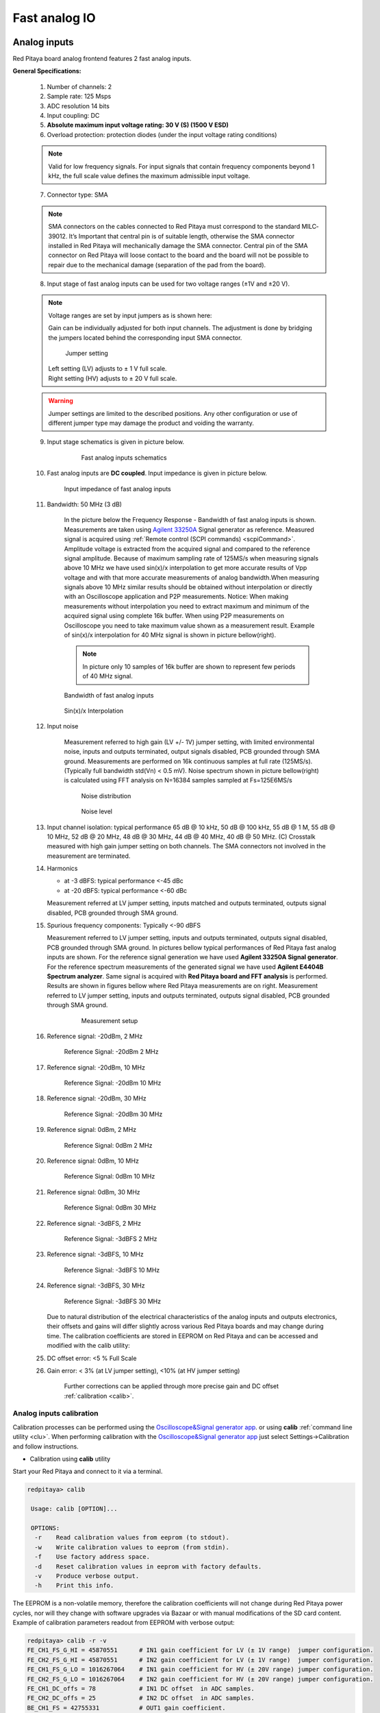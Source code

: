 ##############
Fast analog IO
##############

.. _anain:

*************
Analog inputs
*************

Red Pitaya board analog frontend features 2 fast analog inputs. 

**General Specifications:**
    
    1. Number of channels: 2
    #. Sample rate: 125 Msps 
    #. ADC resolution 14 bits 
    #. Input coupling: DC 
    #. **Absolute maximum input voltage rating: 30 V (S) (1500 V ESD)**
    #. Overload protection: protection diodes (under the input voltage rating conditions) 
    
    .. note::
    
       Valid for low frequency signals. For input signals that contain frequency components beyond 1 kHz, the full scale value defines the maximum admissible input voltage.
    
    7. Connector type: SMA
    
    .. note::
    
        SMA connectors on the cables connected to Red Pitaya must correspond to the standard MIL­C­39012. 
        It’s Important that central pin is of suitable length, otherwise the SMA connector installed in Red Pitaya will mechanically damage the SMA connector.
        Central pin of the SMA connector on Red Pitaya will loose contact to the board and the board will not be possible to repair due to the mechanical damage (separation of the pad from the board).
    
    8. Input stage of fast analog inputs can be used for two voltage ranges (±1V and ±20 V). 
    
    .. note::
    
        Voltage ranges are set by input jumpers as is shown here:
        
        Gain can be individually adjusted for both input channels. The adjustment is done by bridging the jumpers located behind the corresponding input SMA connector.
    
        .. image:: Jumper_settings.png 
            
        .. figure:: Jumper_settings_photo.png
            
            Jumper setting
    
        | Left setting (LV) adjusts to ± 1 V full scale.
        | Right setting (HV) adjusts to ± 20 V full scale.
    
    .. warning::
    
        Jumper settings are limited to the described positions. Any other configuration or use of different jumper
        type may damage the product and voiding the warranty.
        
        
    9. Input stage schematics is given in picture below.

        .. figure:: Fast_analog_inputs_sch.png
        
            Fast analog inputs schematics
            
    #. Fast analog inputs are **DC coupled**. Input impedance is given in picture below. 

       .. figure:: Input_impedance_of_fast_analog_inputs.png
       
            Input impedance of fast analog inputs
        
    #. Bandwidth: 50 MHz (3 dB)
    
        In the picture below the Frequency Response - Bandwidth of fast analog inputs is shown. Measurements are taken 
        using `Agilent 33250A <http://www.keysight.com/en/pd-1000000803%3Aepsg%3Apro-pn-33250A/function-arbitrary-waveform-generator-80-mhz?cc=US&lc=eng>`_ 
        Signal generator as reference. Measured signal is acquired using
        :ref:`Remote control (SCPI commands) <scpiCommand>`. Amplitude voltage is extracted from the acquired signal 
        and compared to the reference signal amplitude. Because of maximum sampling rate of 125MS/s when measuring 
        signals above 10 MHz we have used sin(x)/x interpolation to get more accurate results of Vpp voltage and with
        that more accurate measurements of analog bandwidth.When measuring signals above 10 MHz similar results should
        be obtained without interpolation or directly with an Oscilloscope application and P2P measurements. Notice:
        When making measurements without interpolation you need to extract maximum and minimum of the acquired signal
        using complete 16k buffer. When using P2P measurements on Oscilloscope you need to take maximum value shown as
        a measurement result. Example of sin(x)/x interpolation for 40 MHz signal is shown in picture bellow(right). 
        
        .. note::
        
            In picture only 10 samples of 16k buffer are shown to represent few periods of 40 MHz signal.
        
        .. figure:: Bandwidth_of_Fast_Analog_Inputs.png
        
        Bandwidth of fast analog inputs
        
        .. figure:: Sin(x)x_Interpolation.png   
        
        Sin(x)/x Interpolation
        
        .. TODO nebi mogl bit tole zamenjano? glej sliko
    
    #. Input noise 
        
        Measurement referred to high gain (LV +/- 1V) jumper setting, with limited environmental noise, inputs and outputs terminated, output signals disabled, PCB grounded through SMA ground.
        Measurements are performed on 16k continuous samples at full rate (125MS/s).
        (Typically full bandwidth std(Vn) < 0.5 mV).
        Noise spectrum shown in picture bellow(right) is calculated using FFT analysis on N=16384 samples sampled at Fs=125E6MS/s 
    
        .. figure:: Noise_distribution.png
        
           Noise distribution 
        
        .. figure:: Noise_level.png
        
            Noise level
        
    #. Input channel isolation: typical performance 65 dB @ 10 kHz, 50 dB @ 100 kHz,
       55 dB @ 1 M, 55 dB @ 10 MHz, 52 dB @ 20 MHz, 48 dB @ 30 MHz, 44 dB @ 40 MHz, 40 dB @ 50 MHz. (C) 
       Crosstalk measured with high gain jumper setting on both channels. The SMA connectors not involved in the measurement are terminated.
    
    #. Harmonics 
       
       - at -­3 dBFS: typical performance <-­45 dBc 
       - at ­-20 dBFS: typical performance <­-60 dBc 
       
       Measurement referred at LV jumper setting, inputs matched and outputs terminated, outputs signal disabled, PCB grounded through SMA ground.
    
    #. Spurious frequency components: Typically <­-90 dBFS 
    
       Measurement referred to LV jumper setting, inputs and outputs terminated, outputs signal disabled, PCB grounded through SMA ground.
       In pictures bellow typical performances of Red Pitaya fast analog inputs are shown. 
       For the reference signal generation we have used **Agilent 33250A Signal generator**. For the reference spectrum measurements of the generated signal we have used 
       **Agilent E4404B Spectrum analyzer**. Same signal is acquired with **Red Pitaya board and FFT analysis** is performed.
       Results are shown in figures bellow where Red Pitaya measurements are on right. Measurement referred to LV jumper setting, inputs and outputs terminated, outputs signal disabled, PCB grounded through SMA ground.

        .. figure:: Measurement_setup.png
            
            Measurement setup
    
    #. Reference signal: -20dBm, 2 MHz

       .. figure:: -20dBm_2MHz_RP_AG.png
       
            Reference Signal: -20dBm 2 MHz
    
    #. Reference signal: -20dBm, 10 MHz
       
       .. figure::   -20dBm_10MHz_RP_AG.png

            Reference Signal: -20dBm 10 MHz
            
    #. Reference signal: -20dBm, 30 MHz
      
       .. figure:: -20dBm_30MHz_RP_AG.png

            Reference Signal: -20dBm 30 MHz
            
    #. Reference signal: 0dBm, 2 MHz
  
       .. figure:: 0dBm_2MHz_RP_AG.png

            Reference Signal: 0dBm 2 MHz
            
    #. Reference signal: 0dBm, 10 MHz
  
       .. figure:: 0dBm_10MHz_RP_AG.png

            Reference Signal: 0dBm 10 MHz
            
    #. Reference signal: 0dBm, 30 MHz
  
       .. figure:: 0dBm_30MHz_RP_AG.png

            Reference Signal: 0dBm 30 MHz
            
    #. Reference signal: -3dBFS, 2 MHz
  
       .. figure:: -3dBFS_2MHZ_RP_AG.png

            Reference Signal: -3dBFS 2 MHz
            
    #. Reference signal: -3dBFS, 10 MHz
  
       .. figure:: -3dBFS_10MHZ_RP_AG.png

            Reference Signal: -3dBFS 10 MHz
            
    #. Reference signal: -3dBFS, 30 MHz
  
       .. figure:: -3dBFS_30MHZ_RP_AG.png
       
          Reference Signal: -3dBFS 30 MHz
            
       Due to natural distribution of the electrical characteristics of the analog inputs and outputs electronics, 
       their offsets and gains will differ slightly across various Red Pitaya boards and may change during time. The 
       calibration coefficients are stored in EEPROM on Red Pitaya and can be accessed and modified with the calib 
       utility:
    
    #. DC offset error: <5 % Full Scale 
    
    #. Gain error: < 3% (at LV jumper setting), <10% (at HV jumper setting) 
    
        Further corrections can be applied through more precise gain and DC offset :ref:`calibration <calib>`.  
        
.. _calib:

=========================
Analog inputs calibration
=========================

Calibration processes can be performed using the `Oscilloscope&Signal generator app <http://store.redpitaya.com/scopegenpro.html>`_.
or using **calib** :ref:`command line utility <clu>`. When performing calibration with the 
`Oscilloscope&Signal generator app <http://store.redpitaya.com/scopegenpro.html>`_ just select 
Settings->Calibration and follow instructions.

- Calibration using **calib** utility
    
Start your Red Pitaya and connect to it via a terminal.

.. code-block:: shell-session
   
   redpitaya> calib
 
    Usage: calib [OPTION]...
    
    OPTIONS:
     -r    Read calibration values from eeprom (to stdout).
     -w    Write calibration values to eeprom (from stdin).
     -f    Use factory address space.
     -d    Reset calibration values in eeprom with factory defaults.
     -v    Produce verbose output.
     -h    Print this info.

The EEPROM is a non-volatile memory, therefore the calibration coefficients
will not change during Red Pitaya power cycles,
nor will they change with software upgrades via Bazaar
or with manual modifications of the SD card content. 
Example of calibration parameters readout from EEPROM with verbose output:

.. code-block:: shell-session
   
   redpitaya> calib -r -v
   FE_CH1_FS_G_HI = 45870551      # IN1 gain coefficient for LV (± 1V range)  jumper configuration.
   FE_CH2_FS_G_HI = 45870551      # IN2 gain coefficient for LV (± 1V range)  jumper configuration.
   FE_CH1_FS_G_LO = 1016267064    # IN1 gain coefficient for HV (± 20V range) jumper configuration.
   FE_CH2_FS_G_LO = 1016267064    # IN2 gain coefficient for HV (± 20V range) jumper configuration.
   FE_CH1_DC_offs = 78            # IN1 DC offset  in ADC samples.
   FE_CH2_DC_offs = 25            # IN2 DC offset  in ADC samples.
   BE_CH1_FS = 42755331           # OUT1 gain coefficient.
   BE_CH2_FS = 42755331           # OUT2 gain coefficient.
   BE_CH1_DC_offs = -150          # OUT1 DC offset in DAC samples.
   BE_CH2_DC_offs = -150          # OUT2 DC offset in DAC samples.

Example of the same calibration parameters readout from EEPROM with non-verbose output, suitable for editing within 
scripts::

    redpitaya> calib -r
           45870551            45870551          1016267064          1016267064 

You can write changed calibration parameters using **calib -w** command:
1. Type calib -w in to command line (terminal)
2. Press enter
3. Paste or write new calibration parameters
4. Press enter

 
   Usage: calib [OPTION]...
   
   OPTIONS:
    -r    Read calibration values from eeprom (to stdout).
    -w    Write calibration values to eeprom (from stdin).
    -f    Use factory address space.
    -d    Reset calibration values in eeprom with factory defaults.
    -v    Produce verbose output.
    -h    Print this info.

The EEPROM is a non-volatile memory, therefore the calibration coefficients
will not change during Red Pitaya power cycles,
nor will they change with software upgrades via Bazaar
or with manual modifications of the SD card content. 
Example of calibration parameters readout from EEPROM with verbose output:

.. code-block:: shell-session
   
   redpitaya> calib -r -v
   FE_CH1_FS_G_HI = 45870551      # IN1 gain coefficient for LV (+/- 1V range)  jumper configuration.
   FE_CH2_FS_G_HI = 45870551      # IN2 gain coefficient for LV (+/- 1V range)  jumper configuration.
   FE_CH1_FS_G_LO = 1016267064    # IN1 gain coefficient for HV (+/- 20V range) jumper configuration.
   FE_CH2_FS_G_LO = 1016267064    # IN2 gain coefficient for HV (+/- 20V range) jumper configuration.
   FE_CH1_DC_offs = 78            # IN1 DC offset  in ADC samples.
   FE_CH2_DC_offs = 25            # IN2 DC offset  in ADC samples.
   BE_CH1_FS = 42755331           # OUT1 gain coefficient.
   BE_CH2_FS = 42755331           # OUT2 gain coefficient.
   BE_CH1_DC_offs = -150          # OUT1 DC offset in DAC samples.
   BE_CH2_DC_offs = -150          # OUT2 DC offset in DAC samples.

Example of the same calibration parameters readout from EEPROM with non-verbose output,
suitable for editing within scripts:

.. code-block:: shell-session
   
   redpitaya> calib -r
              45870551            45870551          1016267064          1016267064                  78                  25            42755331            42755331                -150                -150

You can write changed calibration parameters using ``calib -w`` command:

1. Type calib -w in to command line (terminal)
#. Press enter
#. Paste or write new calibration parameters
#. Press enter

.. code-block:: shell-session
   
   redpitaya> calib -w
      
              40000000           45870551          1016267064          1016267064                  78                  25            42755331            42755331                -150                -150

Should you bring the calibration vector to an undesired state,
you can always reset it to factory defaults using:

.. code-block:: shell-session
   
   redpitaya> calib -d

DC offset calibration parameter can be obtained
as average of acquired signal at grounded input.
Gains parameter can be calculated by using reference voltage source
and old version of an Oscilloscope application.
Start Oscilloscope app. connect ref. voltage to the desired input and take measurements.
Change gain calibration parameter using instructions above,
reload the Oscilloscope application and
make measurements again with new calibration parameters. 
Gain parameters can be optimized by repeating calibration and measurement step. 

In the table bellow typical results after calibration are shown. 

=========================== =============== ===========
Parameter                   Jumper settings Value
=========================== =============== ===========
DC GAIN ACCURACY @ 122 kS/s LV              0.2%
DC OFFSET @ 122 kS/s        LV              ± 0.5 mV
DC GAIN ACCURACY @ 122 kS/s HV              0.5%
DC OFFSET @ 122 kS/s        HV              ± 5 mV
=========================== =============== ===========

AC gain accuracy can be extracted form Frequency response - Bandwidth. 

.. image:: 800px-Bandwidth_of_Fast_Analog_Inputs.png


*************
Analog output
*************

Red Pitaya board analog frontend features 2 fast analog output. 

**General Specifications:**

    #. RF outputs 
    #. Number of channels: 2 
    #. Sample rate: 125 Msps 
    #. DAC resolution: 14 bits 
    #. Output coupling: DC 
    #. Load impedance: 50 Ω

        The output channels are designed to drive 50 Ω loads. Terminate outputs when channels are not used. Connect parallel 50 Ω load (SMA tee junction) in high impedance load applications.
    #. Full scale power: > 9 dBm

        Typical power level with 1 MHz sine is 9.5 dBm. Output power is subject to slew rate limitations.
    
    #. Output slew rate limit: 200 V/us 
    #. Connector type: SMA
    
       SMA connectors on the cables connected to Red Pitaya must correspond to the standard MIL­C­39012. It’s Important that central pin is of suitable length, otherwise the SMA connector installed in Red Pitaya will mechanically damage the SMA connector. Central pin of the SMA connector on Red Pitaya will loose contact to the board and the board will not be possible to repair due to the mechanical damage (separation of the pad from the board).
    
       .. figure:: Outputs.png
       
           Output channels Output voltage range: ± 1 V
        
       Output stage is shown in picture bellow.
    
       .. figure:: Outputs_stage.png
       
           Output channels schematics
           
    #. Impedance of the output channels (output amplifier and filter) is shown in figure bellow.
    
       .. figure:: Output_impedance.png
    
            Outputs impedance
            
    #. Bandwidth: 50 MHz (3 dB)
       Bandwidth measurements are shown in picture bellow. Measurements are taken with 
       `Agilent MSO7104B <http://www.keysight.com/en/pdx-x201799-pn-MSO7104B/mixed-signal-oscilloscope-1-ghz-4-analog-plus-16-digital-channels?pm=spc&nid=-32535.1150174&cc=SI&lc=eng>`_ 
       Oscilloscope for each frequency step (10Hz - 60MHz) of measured signal. 
       Red Pitaya board OUT1 is used with 0 dBm output power. Second output channel and both input channels are terminated with 50 Ohm termination.
       Red Pitaya board is grounded trough Oscilloscope ground. Oscilloscope input mus be set to 50 Ohm input impedance

       .. image:: Fast_Analog_Outputs_Bandwidt.png
       
    #. Harmonics: typical performance: (at ­8 dBm) 

       -­ -51 dBc @ 1 MHz 
       -­ -49 dBc @ 10 MHz 
       -­ -48 dBc @ 20 MHz 
       -­ -53 dBc @ 45 MHz 

    #. DC offset error: < 5% FS 
    #. Gain error: < 5% 
    
    Further corrections can be applied through more precise gain and DC offset calibration.

=========================
Analog output calibration
=========================

Calibration is performed in noise controlled environment. Inputs and outputs gains are calibrated with 0.02% and
0.003% DC reference voltage standards. Input gains calibration is performed in medium size timebase range. Red Pitaya
is non-shielded device and its inputs/outputs ground is not connected to the earth grounding as it is in case of 
classical Oscilloscopes. To achieve calibration results given below, Red Pitaya must be grounded and shielded.

.. Table: Typical specification after calibration

================= ==========
Parameter         Value
================= ==========
DC GAIN ACCURACY  0.4%
DC OFFSET         ± 4 mV
RIPPLE(@ 0.5V DC) 0.4 mVpp
================= ==========
